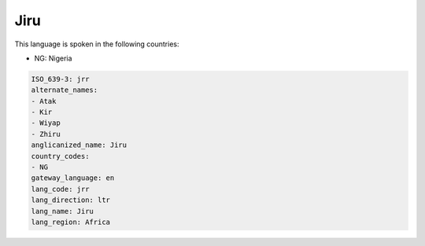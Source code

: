 .. _jrr:

Jiru
====

This language is spoken in the following countries:

* NG: Nigeria

.. code-block:: yaml

    ISO_639-3: jrr
    alternate_names:
    - Atak
    - Kir
    - Wiyap
    - Zhiru
    anglicanized_name: Jiru
    country_codes:
    - NG
    gateway_language: en
    lang_code: jrr
    lang_direction: ltr
    lang_name: Jiru
    lang_region: Africa
    
